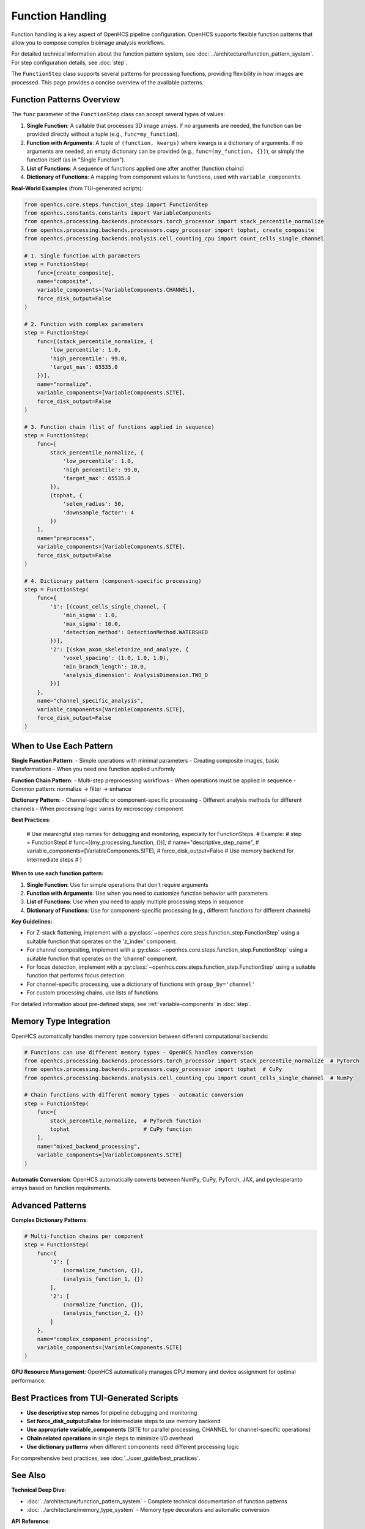 .. _function-handling:

=================
Function Handling
=================

Function handling is a key aspect of OpenHCS pipeline configuration. OpenHCS supports flexible function patterns that allow you to compose complex bioimage analysis workflows.

For detailed technical information about the function pattern system, see :doc:`../architecture/function_pattern_system`.
For step configuration details, see :doc:`step`.

The ``FunctionStep`` class supports several patterns for processing functions, providing flexibility in how images are processed. This page provides a concise overview of the available patterns.

.. _function-patterns-overview:

Function Patterns Overview
--------------------------

The ``func`` parameter of the ``FunctionStep`` class can accept several types of values:

1. **Single Function**: A callable that processes 3D image arrays. If no arguments are needed, the function can be provided directly without a tuple (e.g., ``func=my_function``).
2. **Function with Arguments**: A tuple of ``(function, kwargs)`` where kwargs is a dictionary of arguments. If no arguments are needed, an empty dictionary can be provided (e.g., ``func=(my_function, {})``), or simply the function itself (as in "Single Function").
3. **List of Functions**: A sequence of functions applied one after another (function chains)
4. **Dictionary of Functions**: A mapping from component values to functions, used with ``variable_components``

**Real-World Examples** (from TUI-generated scripts):

.. code-block:: python

    from openhcs.core.steps.function_step import FunctionStep
    from openhcs.constants.constants import VariableComponents
    from openhcs.processing.backends.processors.torch_processor import stack_percentile_normalize
    from openhcs.processing.backends.processors.cupy_processor import tophat, create_composite
    from openhcs.processing.backends.analysis.cell_counting_cpu import count_cells_single_channel

    # 1. Single function with parameters
    step = FunctionStep(
        func=[create_composite],
        name="composite",
        variable_components=[VariableComponents.CHANNEL],
        force_disk_output=False
    )

    # 2. Function with complex parameters
    step = FunctionStep(
        func=[(stack_percentile_normalize, {
            'low_percentile': 1.0,
            'high_percentile': 99.0,
            'target_max': 65535.0
        })],
        name="normalize",
        variable_components=[VariableComponents.SITE],
        force_disk_output=False
    )

    # 3. Function chain (list of functions applied in sequence)
    step = FunctionStep(
        func=[
            stack_percentile_normalize, {
                'low_percentile': 1.0,
                'high_percentile': 99.0,
                'target_max': 65535.0
            }),
            (tophat, {
                'selem_radius': 50,
                'downsample_factor': 4
            })
        ],
        name="preprocess",
        variable_components=[VariableComponents.SITE],
        force_disk_output=False
    )

    # 4. Dictionary pattern (component-specific processing)
    step = FunctionStep(
        func={
            '1': [(count_cells_single_channel, {
                'min_sigma': 1.0,
                'max_sigma': 10.0,
                'detection_method': DetectionMethod.WATERSHED
            })],
            '2': [(skan_axon_skeletonize_and_analyze, {
                'voxel_spacing': (1.0, 1.0, 1.0),
                'min_branch_length': 10.0,
                'analysis_dimension': AnalysisDimension.TWO_D
            })]
        },
        name="channel_specific_analysis",
        variable_components=[VariableComponents.SITE],
        force_disk_output=False
    )

.. _function-when-to-use:

When to Use Each Pattern
------------------------

**Single Function Pattern**:
- Simple operations with minimal parameters
- Creating composite images, basic transformations
- When you need one function applied uniformly

**Function Chain Pattern**:
- Multi-step preprocessing workflows
- When operations must be applied in sequence
- Common pattern: normalize → filter → enhance

**Dictionary Pattern**:
- Channel-specific or component-specific processing
- Different analysis methods for different channels
- When processing logic varies by microscopy component

**Best Practices**:

    # Use meaningful step names for debugging and monitoring, especially for FunctionSteps.
    # Example:
    # step = FunctionStep(
    #    func=[(my_processing_function, {})],
    #    name="descriptive_step_name",
    #    variable_components=[VariableComponents.SITE],
    #    force_disk_output=False # Use memory backend for intermediate steps
    # )

**When to use each function pattern:**

1. **Single Function**: Use for simple operations that don't require arguments
2. **Function with Arguments**: Use when you need to customize function behavior with parameters
3. **List of Functions**: Use when you need to apply multiple processing steps in sequence
4. **Dictionary of Functions**: Use for component-specific processing (e.g., different functions for different channels)

**Key Guidelines:**

- For Z-stack flattening, implement with a :py:class:`~openhcs.core.steps.function_step.FunctionStep` using a suitable function that operates on the 'z_index' component.
- For channel compositing, implement with a :py:class:`~openhcs.core.steps.function_step.FunctionStep` using a suitable function that operates on the 'channel' component.
- For focus detection, implement with a :py:class:`~openhcs.core.steps.function_step.FunctionStep` using a suitable function that performs focus detection.
- For channel-specific processing, use a dictionary of functions with ``group_by='channel'``
- For custom processing chains, use lists of functions

For detailed information about pre-defined steps, see :ref:`variable-components` in :doc:`step`.

.. _function-stack-utility:

Memory Type Integration
-----------------------

OpenHCS automatically handles memory type conversion between different computational backends:

.. code-block:: python

    # Functions can use different memory types - OpenHCS handles conversion
    from openhcs.processing.backends.processors.torch_processor import stack_percentile_normalize  # PyTorch
    from openhcs.processing.backends.processors.cupy_processor import tophat  # CuPy
    from openhcs.processing.backends.analysis.cell_counting_cpu import count_cells_single_channel  # NumPy

    # Chain functions with different memory types - automatic conversion
    step = FunctionStep(
        func=[
            stack_percentile_normalize,  # PyTorch function
            tophat                       # CuPy function
        ],
        name="mixed_backend_processing",
        variable_components=[VariableComponents.SITE]
    )

**Automatic Conversion**: OpenHCS automatically converts between NumPy, CuPy, PyTorch, JAX, and pyclesperanto arrays based on function requirements.

.. _function-advanced-patterns:

Advanced Patterns
-----------------

**Complex Dictionary Patterns**:

.. code-block:: python

    # Multi-function chains per component
    step = FunctionStep(
        func={
            '1': [
                (normalize_function, {}),
                (analysis_function_1, {})
            ],
            '2': [
                (normalize_function, {}),
                (analysis_function_2, {})
            ]
        },
        name="complex_component_processing",
        variable_components=[VariableComponents.SITE]
    )

**GPU Resource Management**: OpenHCS automatically manages GPU memory and device assignment for optimal performance.

.. _function-best-practices:

Best Practices from TUI-Generated Scripts
-----------------------------------------

- **Use descriptive step names** for pipeline debugging and monitoring
- **Set force_disk_output=False** for intermediate steps to use memory backend
- **Use appropriate variable_components** (SITE for parallel processing, CHANNEL for channel-specific operations)
- **Chain related operations** in single steps to minimize I/O overhead
- **Use dictionary patterns** when different components need different processing logic

For comprehensive best practices, see :doc:`../user_guide/best_practices`.

See Also
--------

**Technical Deep Dive**:

- :doc:`../architecture/function_pattern_system` - Complete technical documentation of function patterns
- :doc:`../architecture/memory_type_system` - Memory type decorators and automatic conversion

**API Reference**:

- :doc:`../api/function_step` - FunctionStep class documentation
- :doc:`../api/processing_backends` - Available processing functions

**Integration Guides**:

- :doc:`../guides/memory_type_integration` - Memory type system integration
- :doc:`../guides/pipeline_compilation_workflow` - How function patterns are compiled
